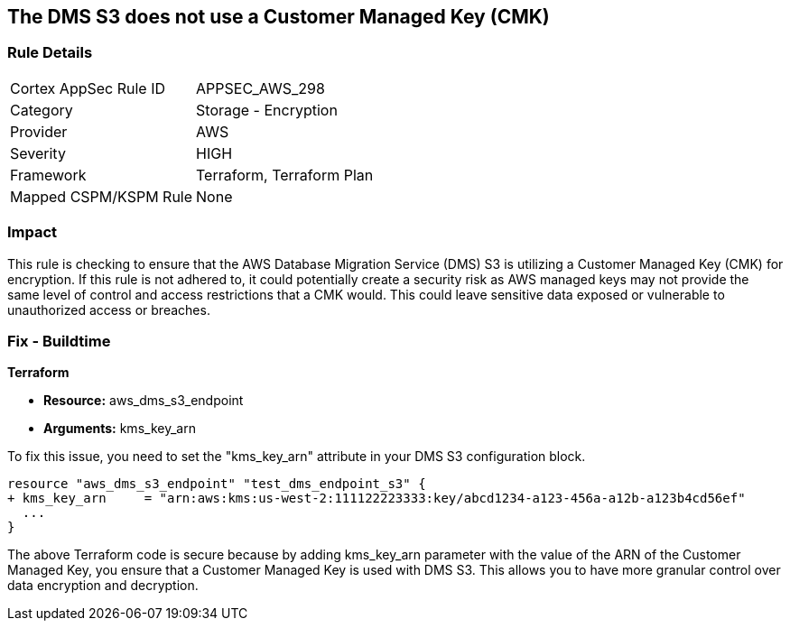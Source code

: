== The DMS S3 does not use a Customer Managed Key (CMK)

=== Rule Details

[cols="1,2"]
|===
|Cortex AppSec Rule ID |APPSEC_AWS_298
|Category |Storage - Encryption
|Provider |AWS
|Severity |HIGH
|Framework |Terraform, Terraform Plan
|Mapped CSPM/KSPM Rule |None
|===


=== Impact
This rule is checking to ensure that the AWS Database Migration Service (DMS) S3 is utilizing a Customer Managed Key (CMK) for encryption. If this rule is not adhered to, it could potentially create a security risk as AWS managed keys may not provide the same level of control and access restrictions that a CMK would. This could leave sensitive data exposed or vulnerable to unauthorized access or breaches.

=== Fix - Buildtime

*Terraform*

* *Resource:* aws_dms_s3_endpoint
* *Arguments:* kms_key_arn

To fix this issue, you need to set the "kms_key_arn" attribute in your DMS S3 configuration block.

[source,hcl]
----
resource "aws_dms_s3_endpoint" "test_dms_endpoint_s3" {
+ kms_key_arn     = "arn:aws:kms:us-west-2:111122223333:key/abcd1234-a123-456a-a12b-a123b4cd56ef"
  ...
}
----

The above Terraform code is secure because by adding kms_key_arn parameter with the value of the ARN of the Customer Managed Key, you ensure that a Customer Managed Key is used with DMS S3. This allows you to have more granular control over data encryption and decryption.

